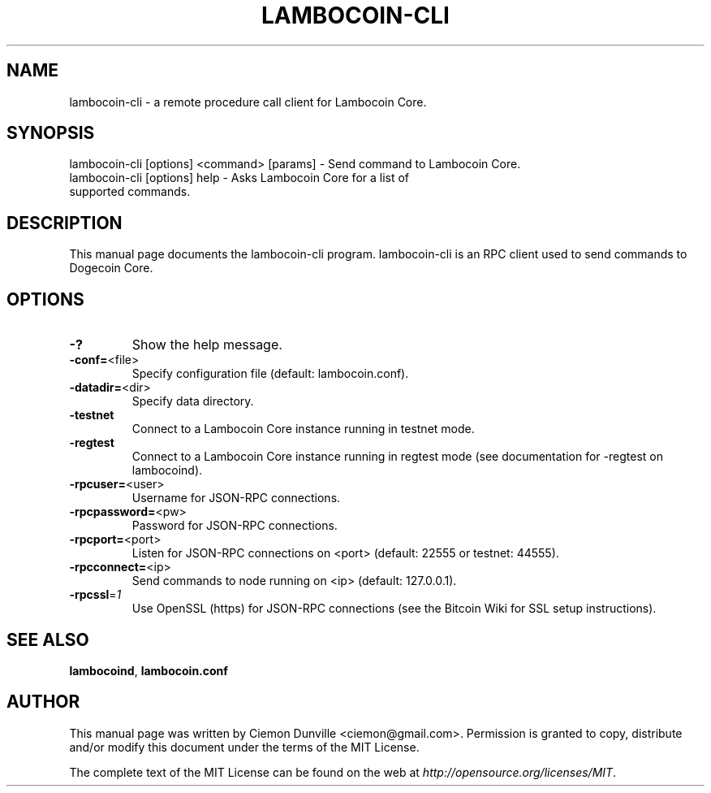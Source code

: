 .TH LAMBOCOIN-CLI "1" "February 2015" "lambocoin-cli 0.10" 
.SH NAME
lambocoin-cli \- a remote procedure call client for Lambocoin Core. 
.SH SYNOPSIS
lambocoin-cli [options] <command> [params] \- Send command to Lambocoin Core. 
.TP
lambocoin-cli [options] help \- Asks Lambocoin Core for a list of supported commands.
.SH DESCRIPTION
This manual page documents the lambocoin-cli program. lambocoin-cli is an RPC client used to send commands to Dogecoin Core.

.SH OPTIONS
.TP
\fB\-?\fR
Show the help message.
.TP
\fB\-conf=\fR<file>
Specify configuration file (default: lambocoin.conf).
.TP
\fB\-datadir=\fR<dir>
Specify data directory.
.TP
\fB\-testnet\fR
Connect to a Lambocoin Core instance running in testnet mode.
.TP
\fB\-regtest\fR
Connect to a Lambocoin Core instance running in regtest mode (see documentation for -regtest on lambocoind).
.TP
\fB\-rpcuser=\fR<user>
Username for JSON\-RPC connections.
.TP
\fB\-rpcpassword=\fR<pw>
Password for JSON\-RPC connections.
.TP
\fB\-rpcport=\fR<port>
Listen for JSON\-RPC connections on <port> (default: 22555 or testnet: 44555).
.TP
\fB\-rpcconnect=\fR<ip>
Send commands to node running on <ip> (default: 127.0.0.1).
.TP
\fB\-rpcssl\fR=\fI1\fR
Use OpenSSL (https) for JSON\-RPC connections (see the Bitcoin Wiki for SSL setup instructions).

.SH "SEE ALSO"
\fBlambocoind\fP, \fBlambocoin.conf\fP
.SH AUTHOR
This manual page was written by Ciemon Dunville <ciemon@gmail.com>. Permission is granted to copy, distribute and/or modify this document under the terms of the MIT License.

The complete text of the MIT License can be found on the web at \fIhttp://opensource.org/licenses/MIT\fP.

